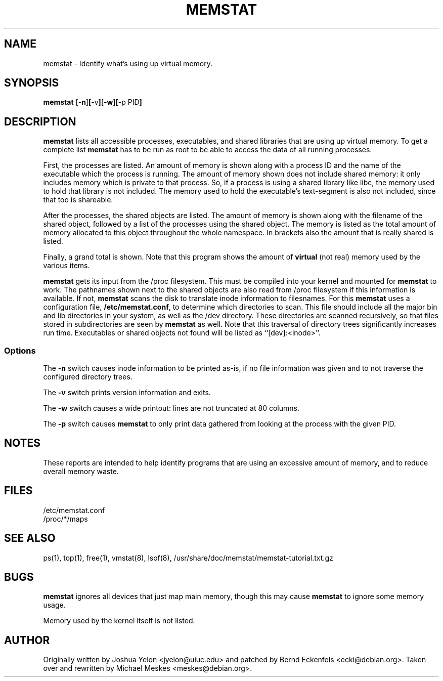 .\"  This page Copyright (C) 1997 Joshua Yelon <jyelon@uiuc.edu>
.\"  Distribution subject to the terms of the GPL.
.\"  minor fixes by Bernd Eckenfels <ecki@debian.org> 1998-04-18
.\"  minor fixes by Bernd Eckenfels <ecki@debian.org> 1998-11-01
.\"  significant rewrite by Michael Meskes <meskes@debian.org> 2009-04-06
.TH MEMSTAT 1 "01 November 1998 " "Debian" "Linux Programmer's Manual"
.SH NAME
memstat \- Identify what's using up virtual memory.
.SH SYNOPSIS
.ft B
.B memstat
.RB [ "\-n" ] [ "\-v" ] [ "\-w" ] [ "\-p PID" ]
.br
.SH DESCRIPTION
\fBmemstat\fP lists all accessible processes, executables, and shared libraries
that are using up virtual memory. To get a complete list \fBmemstat\fP has to
be run as root to be able to access the data of all running processes.

First, the processes are listed.  An amount of memory is shown along
with a process ID and the name of the executable which the process is
running.  The amount of memory shown does not include shared memory:
it only includes memory which is private to that process.  So, if a
process is using a shared library like libc, the memory used to hold
that library is not included.  The memory used to hold the
executable's text-segment is also not included, since that too is
shareable.

After the processes, the shared objects are listed.  The amount of
memory is shown along with the filename of the shared object, followed by a
list of the processes using the shared object. The memory is listed as the
total amount of memory allocated to this object throughout the whole namespace.
In brackets also the amount that is really shared is listed.

Finally, a grand total is shown.  Note that this program shows the
amount of \fBvirtual\fP (not real) memory used by the various items.

\fBmemstat\fP gets its input from the /proc filesystem.  This must be
compiled into your kernel and mounted for \fBmemstat\fP to work.  The
pathnames shown next to the shared objects are also read from /proc filesystem
if this information is available. If not, \fBmemstat\fP scans the disk to
translate inode information to filesnames.  For this \fBmemstat\fP uses a
configuration file, \fB/etc/memstat.conf\fP, to determine which directories to scan.
This file should include all the major bin and lib directories in your system,
as well as the /dev directory.  These directories are scanned recursively, so
that files stored in subdirectories are seen by \fBmemstat\fP as well.  Note
that this traversal of directory trees significantly increases run time.
Executables or shared objects not found will be listed as ``[dev]:<inode>''.

.SS Options
The \fB-n\fP switch causes inode information to be printed as-is, if no file
information was given and to not traverse the configured directory trees.
.PP
The \fB-v\fP switch prints version information and exits.
.PP
The \fB-w\fP switch causes a wide printout: lines are not truncated at
80 columns.
.PP
The \fB-p\fP switch causes \fBmemstat\fP to only print data gathered from
looking at the process with the given PID.
.SH NOTES
These reports are intended to help identify programs that are using an
excessive amount of memory, and to reduce overall memory waste.
.PP
.SH FILES
.ta
.nf
/etc/memstat.conf
/proc/*/maps
.fi

.SH "SEE ALSO"
ps(1), top(1), free(1), vmstat(8), lsof(8), /usr/share/doc/memstat/memstat-tutorial.txt.gz
.PP
.SH BUGS

\fBmemstat\fP ignores all devices that just map main memory, though this may
cause \fBmemstat\fP to ignore some memory usage.

Memory used by the kernel itself is not listed.
.SH AUTHOR
Originally written by Joshua Yelon <jyelon@uiuc.edu> and patched by Bernd Eckenfels
<ecki@debian.org>. Taken over and rewritten by Michael Meskes <meskes@debian.org>.
